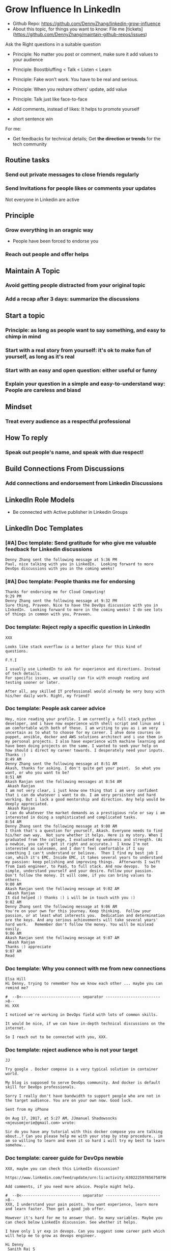 #+TAGS: noexport(n)
#+OPTIONS: toc:3 \n:t ^:nil creator:nil d:nil
#+AUTHOR: dennyzhang.com (contact@dennyzhang.com)
#+SEQ_TODO: TODO HALF ASSIGN | DONE BYPASS DELEGATE CANCELED DEFERRED
* Grow Influence In LinkedIn
- Github Repo: https://github.com/DennyZhang/linkedin-grow-influence
- About this topic, for things you want to know: File me [tickets](https://github.com/DennyZhang/maintain-github-repos/issues)

Ask the Right questions in a suitable question
- Principle: No matter you post or comment, make sure it add values to your audience

- Principle: Boostbluffing < Talk < Listen < Learn
- Principle: Fake won't work. You have to be real and serious.
- Principle: When you reshare others' update, add value
- Principle: Talk just like face-to-face
- Add comments, instead of likes: It helps to promote yourself
- short sentence win

For me:
- Get feedbacks for technical details; Get *the direction or trends* for the tech community
** Routine tasks
*** Send out private messages to close friends regularly
*** Send Invitations for people likes or comments your updates
Not everyone in Linkedin are active
** Principle
*** Grow everything in an oragnic way
- People have been forced to endorse you
*** Reach out people and offer helps
** Maintain A Topic
*** Avoid getting people distracted from your original topic
*** Add a recap after 3 days: summarize the discussions
** Start a topic
*** Principle: as long as people want to say something, and easy to chimp in mind
*** Start with a real story from yourself: it's ok to make fun of yourself, as long as it's real
*** Start with an easy and open question: either useful or funny
*** Explain your question in a simple and easy-to-understand way: People are careless and biasd
** Mindset
*** Treat every audience as a respectful professional
** How To reply
*** Speak out people's name, and speak with due respect!
** Build Connections From Discussions
*** Add connections and endorsement from Linkedin Discussions
** LinkedIn Role Models
- Be connected with Active publisher in Linkedin Groups
** LinkedIn Doc Templates
*** [#A] Doc template: Send gratitude for who give me valuable feedback for Linkedin discussions
   CLOSED: [2017-09-05 Tue 16:31]
#+BEGIN_EXAMPLE
Denny Zhang sent the following message at 5:36 PM
Paul, nice talking with you in LinkedIn.  Looking forward to more DevOps discussions with you in the coming weeks!
#+END_EXAMPLE
*** [#A] Doc template: People thanks me for endorsing
   CLOSED: [2017-08-08 Tue 13:18]
#+BEGIN_EXAMPLE
Thanks for endorsing me for Cloud Computing!
9:29 PM
Denny Zhang sent the following message at 9:32 PM
Sure thing, Praveen. Nice to have the DevOps discussion with you in LInkedIn.  Looking forward to more in the coming weeks! I do see lots of things in common with you, Praveen.
#+END_EXAMPLE
*** Doc template: Reject reply a specific question in LinkedIn
   CLOSED: [2017-07-24 Mon 10:33]
#+BEGIN_EXAMPLE
XXX

Looks like stack overflow is a better place for this kind of questions.

F.Y.I 

I usually use LinkedIn to ask for experience and directions. Instead of tech details.
For specific issues, we usually can fix with enough reading and testing sooner or later.

After all, any skilled IT professional would already be very busy with his/her daily work. Right, my friend?
#+END_EXAMPLE

**** sample                                                        :noexport:
#+BEGIN_EXAMPLE
hello I have one question
 Sunil Kumar
I just want to export those two env variables and start using aws athena service without using docker, Can I...?
 Sunil Kumar
first edit .env file adding  export REDASH_ADDITIONAL_QUERY_RUNNERS="redash.query_runner.athena" export ATHENA_PROXY_URL=http://localhost:4567/query  then run the docker with the aws athena proxy use the 4567 port  sudo docker run -d --name redash-aws-athena-proxy -p 4567:4567 image_id  test the setup, be sure to replace your aws credentials and s3 data stage bucket  curl -H "Accept: application/json" \ -H "Content-type: application/json" \ -X POST -d '{"athenaUrl":"jdbc:awsathena://athena.[us-east-1|us-east-1].amazonaws.com:443/","awsAccessKey":"awsAccessKey","awsSecretKey":"awsSecretKey","s3StagingDir":"s3://data/stage","query":"SELECT 1"}' \ http://localhost:4567/query  restart all  sudo supervisorctl restart all  enjoy
4:13 PM
Denny Zhang sent the following message at 4:15 PM
Hmm, looks like stack overflow is a better place for this kind of questions, Sunil
4:15 PM
Sunil Kumar sent the following message at 4:16 PM
 Sunil Kumar
yeah looked for it, didnt find proper answer, anyways thanks for answering denny
4:16 PM
Denny Zhang sent the following message at 4:18 PM
Np, F.Y.I I used to asking for experience from LinkedIn. For very specific issue, it's not suitable place. After all, any skilled IT professional would be very busy with his/her daily work. Right, my friend?
4:18 PM
Sunil Kumar sent the following messages at 4:21 PM
 Sunil Kumar
yeah sorry for that
 Sunil Kumar
I apologize for that
4:21 PM
Read  Sunil Kumar
Denny Zhang sent the following message at 4:22 PM
Oh, that's fine.  Just some personal experience, Sunil.  Hope you can figure out the root cause by yourself very soon.
#+END_EXAMPLE
#+BEGIN_EXAMPLE
Hey Denny,   I have a quick question to ask. Since you have a good number of devops connections in your profile, I would like to know following:  1. How are you managing your DHCP server? What are you doing for IP reservations? 2. Is there any open source tool you can suggest to manage DHCP, which can work like IPAM (IP Management Tool).  It would be a nice discussion and lot to learn I think so. What you say?  Regards, Savitoj Singh
 Savitoj Singh
It would be nice if you can ask these questions so that your connections can give us more insights. Thank you
Hi Savitoj, thanks for asking.   Frankly speaking, I don't quite get your painpoint.   I think it would be more effective, if you can do more thinking and researching. Then you can post your questions in Linkedin or stackoverflow directly.
4:04 PM
Savitoj Singh sent the following message at 4:07 PM
 Savitoj Singh
Hey Denny,  No problem at all. You're right, I'll do more research and post.  Thank you
4:07 PM
Read  Savitoj Singh
Denny Zhang sent the following messages at 4:09 PM
Nowadays most people are living in the world of public cloud.  This makes local DHCP less popular. Surely your problem matters for your project. I fully understand that.
Just I don't want to spam people with things they may not be interested. Hope you understand, my friend.
#+END_EXAMPLE
*** Doc template: People ask career advice
   CLOSED: [2017-08-15 Tue 09:10]
#+BEGIN_EXAMPLE
Hey, nice reading your profile. I am currently a full stack python developer, and i have now experience with shell script and linux and i am comfortable with both of these. I am writing to you as i am very uncertain as to what to choose for my career. I ahve done courses on puppet, ansible, docker and AWS solutions architect and i use them in my personal projects. I also have experience with machine learning and have been doing projects on the same. I wanted to seek your help on how should i direct my career towards. I desperately need your inputs. Thanks :)
8:49 AM
Denny Zhang sent the following message at 8:51 AM
Akash, thanks for asking. I don't quite get your point.  So what you want, or who you want to be?
8:51 AM
Akash Ranjan sent the following messages at 8:54 AM
 Akash Ranjan
I am not very clear, i just know one thing that i am very confident that i can do whatever i want to do. I am very persistent and hard working. But i lack a good mentorship and direction. Any help would be deeply appreciated.
 Akash Ranjan
I can do whatever the market demands as a prestigious role or say i am interested in doing a sophisticated and complicated tasks.
8:54 AM
Denny Zhang sent the following message at 9:00 AM
I think that's a question for yourself, Akash. Everyone needs to find his/her own way.  Not sure whether it helps. Here is my story. When I graduated from the college, I evaluated my weakness and strength. (As a newbie, you can't get it right and accurate.)  I know I'm not interested as salesmen, and I don't feel comfortable if I say something I can't understand or believe.  Then I find my best job I can, which it's EMC. Inside EMC, it takes several years to understand my passion: keep polishing and improving things.  Afterwards I swift from IaaS engineer, to PaaS, to full stack. And now devops.  To be simple, understand yourself and your desire. Follow your passion. Don't follow the money. It will come, if you can bring values to others.
9:00 AM
Akash Ranjan sent the following message at 9:02 AM
 Akash Ranjan
It did helped :) thanks :) i will be in touch with you :)
9:02 AM
Denny Zhang sent the following message at 9:06 AM
You're on your own for this journey. Keep thinking.  Follow your passion, or at least what interests you.  Dedication and determination are the keys. And any serious achievements will take several years' hard work.   Remember don't follow the money. You will be mislead easily.
9:06 AM
Akash Ranjan sent the following message at 9:07 AM
 Akash Ranjan
Thanks :) appreciate
9:07 AM
Read 
#+END_EXAMPLE
*** Doc template: Why you connect with me from new connections
   CLOSED: [2017-07-24 Mon 10:36]
#+BEGIN_EXAMPLE
Elsa Hill
Hi Denny, trying to remember how we know each other ... maybe you can remind me?

#  --8<-------------------------- separator ------------------------>8--
Hi XXX

I noticed we're working in DevOps field with lots of common skills.

It would be nice, if we can have in-depth technical discussions on the internet.

So I reach out to be connected with you, XXX.
#+END_EXAMPLE
*** Doc template: reject audience who is not your target
   CLOSED: [2017-08-17 Thu 17:11]
#+BEGIN_EXAMPLE
JJ

Try google . Docker compose is a very typical solution in container world. 

My blog is supposed to serve DevOps community. And docker is default skill for DevOps professionals.

Sorry I really don't have bandwidth to support people who are not in the target audience. You are on your own now. Good luck.

Sent from my iPhone

On Aug 17, 2017, at 5:27 AM, JJmanuel Shadowsocks <mjeusomjerie@gmail.com> wrote:

Sir do you have any tutorial with this docker compose you are talking about.,? Can you please help me with your step by step procedure.. im am so willing to learn and even it so hard i will try my best to learn somehow..
#+END_EXAMPLE
*** Doc template: career guide for DevOps newbie
   CLOSED: [2017-08-14 Mon 11:23]
#+BEGIN_EXAMPLE
XXX, maybe you can check this LinkedIn discussion? 

https://www.linkedin.com/feed/update/urn:li:activity:6302225978567507968

Add comments, if you need more advice. People might help.

#  --8<-------------------------- separator ------------------------>8--
XXX, I understand your pain points. You want experience, learn more and learn faster. Then get a good job offer.

However it's hard for me to answer that. So many variables. Maybe you can check below LinkedIn discussion. See whether it helps.
#+END_EXAMPLE

#+BEGIN_EXAMPLE
I have only 1 yr exp in devops. Can you suggest some career path which will help me to grow as devops engineer.
#+END_EXAMPLE

#+BEGIN_EXAMPLE
Hi Denny
 Sanith Raj S
I'm a linux system engineer working on apache cloud stalk and onapp
 Sanith Raj S
I want to build my carrier on Devops. I'm having knowledge in Ansible,Docker,GIT,Puppet and working knowledge in AWS
 Sanith Raj S
Also having skill in Bash & Python scripting
 Sanith Raj S
If you don't mind, can you guide me how I can build my carrier in Devops
12:11 PM
Denny Zhang sent the following message at 2:39 PM
Sanity, I would say: Getting involved in our DevOps Discussions in LinkedIn. Try to deliver your daily work as perfect as possible. Then you will do fine.
#+END_EXAMPLE

** Recommended Books
- TODO
** LinkedIn Tips
*** linkedin use emoji icons
https://www.linkedin.com/pulse/add-emoji-your-linkedin-profile-simple-copy-paste-brynne-tillman
https://www.linkedin.com/pulse/how-add-emojis-your-linkedin-profile-posts-john-nemo
** #  --8<-------------------------- separator ------------------------>8-- :noexport:
** TODO [#A] Help others to solve questions they have posted: ask recommendations, if it's a good timing
** TODO Add Summary at the end of the discussion: for yourself and for the community
- Only summarize popular discussions: 20+ comments
- Only summarize constructive discussions: something you've learned

- [Tool Popularity]
- [Impressive Input]
*** example
Guys, My Discussion Summary:

1. [Tool Popularity] Both nginx and haproxy are used quite a lot. AWS ELB and docker Consul are rising stars.

2. People tend to use nginx as RB(reverse proxy) and haproxy as LB(Load balancer)

3. [Impressive Input] Scott Hutchinson, Pradeep Chhetri, Chris Ciborowski

Many thanks for everyone!

https://www.linkedin.com/feed/update/urn:li:activity:6288957536393588736/
** misc                                                                   :noexport:
*** 说话时埋坑，让对方有常规套路来互动
*** Values: 得到开心, 解决问题, 得到治愈
** chinese principle                                               :noexport:
- 第一句话，要抓人眼球
- 自己不容否认的便利，是抵lai不掉的
- 人都有逆反心理

** #  --8<-------------------------- separator ------------------------>8-- :noexport:
** [#A] Make better usage of LinkedIn                              :noexport:
*** HALF send connection invitation for who likes/comments my Linkedin update in the past one month
*** HALF peroical endorse and give recommendations for your new close friends in Linkedin
*** HALF Ask people to take small actions, which will only take seconds
*** #  --8<-------------------------- separator ------------------------>8--
*** DONE integrate Linkedin with my wordpress: Add LinkedIn screenshot to blog posts
    CLOSED: [2017-09-05 Tue 10:29]
*** DONE Offer volunteer help in LinkedIn by starting private conversations
    CLOSED: [2017-09-05 Tue 10:30]
*** DONE Ask people to take actions: add LinkedIn
    CLOSED: [2017-08-15 Tue 22:25]
